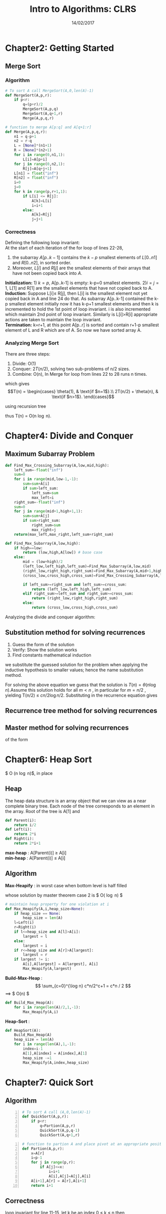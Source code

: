 #+TITLE: Intro to Algorithms: CLRS
#+OPTIONS: toc:nill
#+DATE: 14/02/2017
* COMMENT Part1: Foundations
* Chapter2: Getting Started
** Merge Sort 

*** Algorithm
#+BEGIN_SRC python 
  # To sort A call MergeSort(A,0,len(A)-1)
  def MergeSort(A,p,r):
      if p<r:
          q=(p+r)/2
          MergeSort(A,p,q)
          MergeSort(A,q+1,r)
          Merge(A,p,q,r)

#+END_SRC

#+BEGIN_SRC python
  # function to merge A[p:q] and A[q+1:r]
  def Merge(A,p,q,r):
      n1 = q-p+1
      n2 = r-q
      L = [None]*(n1+1)
      R = [None]*(n2+1)
      for i in range(0,n1,1):
          L[i]=A[p+i]
      for j in range(0,n2,1):
          R[j]=A[q+j+1]
      L[n1] = float("inf")
      R[n2] = float("inf")
      i=0
      j=0
      for k in range(p,r+1,1):
          if L[i] <= R[j]:
              A[k]=L[i]
              i=i+1
          else:
              A[k]=R[j]
              j=j+1
#+END_SRC

*** Correctness
Defining the following loop invariant: \\
At the start of each iteration of the for loop of lines 22-28,
1. the subarray $A[p..k-1]$ contains the $k-p$ smallest elements of $L[0..n1]$ and $R[0..n2]$, in sorted order.
2. Moreover, $L[i]$ and $R[j]$ are the smallest elements of their arrays that have not been copied back into $A$. \\

*Initialization:* 1) $k=p$,  A[p..k-1] is empty: k-p=0 smallest elements.
2)$i=j=1$, L[1] and R[1] are the smallest elements that have not copied back to A. \\

*Induction:* Suppose L[i]\leq R[j], then L[i] is the smallest element not yet copied back in A and line 24 do that. 
As subarray A[p..k-1] contained the k-p smallest element initially now it has k-p+1 smallest elements and then k is incremented
to hold the 1st point of loop invariant. i is also incremented which maintain 2nd point of loop invariant. Similarly is L[i]>R[i]
appropriate actions are taken to maintain the loop invariant. \\

*Termination:* k=r+1, at this point A[p..r] is sorted and contain r+1-p smallest element of L and R which are of A. So now 
we have sorted array A.

*** Analyzing Merge Sort
There are three steps:
1) Divide: O(1)
2) Conquer: $2T(n/2)$, solving two sub-problems of n/2 sizes.
3) Combine: O(n), In Merge for loop from lines 22 to 28 runs n times.
which gives \\
\begin{equation}
T(n) = \begin{cases}
\theta(1), & \text{if $n=1$}.\\
2T(n/2) + \theta(n), & \text{if $n>1$}.
\end{cases}
\end{equation}

using recursion tree [[./img/mergesort.png]]

thus T(n) = O(n \log n).
* Chapter4: Divide and Conquer
** Maximum Subarray Problem
#+NAME: Find_Max_Crossing_Subarray
#+BEGIN_SRC python
  def Find_Max_Crossing_Subarray(A,low,mid,high):
      left_sum=-float("inf")
      sum=0
      for i in range(mid,low-1,-1):
          sum=sum+A[i]
          if sum>left_sum:
              left_sum=sum
              max_left=i
      right_sum=-float("inf")
      sum=0
      for j in range(mid+1,high+1,1):
          sum=sum+A[j]
          if sum>right_sum:
              right_sum=sum
              max_right=j
      return(max_left,max_right,left_sum+right_sum)
#+END_SRC

#+NAME: Find_Max_Subarray
#+BEGIN_SRC python :exports code :noweb-ref Find_Max_Subarray -n
  def Find_Max_Subarray(A,low,high):
      if high==low:
          return (low,high,A[low]) # base case
      else:
          mid = (low+high)/2
          (left_low,left_high,left_sum)=Find_Max_Subarray(A,low,mid)
          (right_low,right_high,right_sum)=Find_Max_Subarray(A,mid+1,high)
          (cross_low,cross_high,cross_sum)=Find_Max_Crossing_Subarray(A,low,mid,high)

          if left_sum>=right_sum and left_sum>=cross_sum:
              return (left_low,left_high,left_sum)
          elif right_sum>=left_sum and right_sum>=cross_sum:
              return (right_low,right_high,right_sum)
          else:
              return (cross_low,cross_high,cross_sum)
#+END_SRC

Analyzing the divide and conquer algorithm:

\begin{equation}
T(n) = \begin{cases}
\theta(1), & \text{if $n=1$}.\\
2T(n/2) + \theta(n), & \text{if $n>1$}.
\end{cases}
\end{equation}

** Substitution method for solving recurrences
1) Guess the form of the solution
2) Verify: Show the solution works
3) Find constants mathematical induction
we substitute the guessed solution for the problem when applying the inductive hypothesis to smaller values; hence the name substitution method.

For solving the above equation we guess that the solution is $T(n)=\theta(n \log n)$.Assume this solution holds for all $m < n$ , in particular for $m = n/2$ , yielding
T(n/2) \leq $c n/2 \log n/2$. Substituting in the recurrence equation gives

\begin{align*}
T(n) &\leq 2(c n/2 \log n/2) + n \\
&\leq c n \log n/2 + n \\
&= cn \log n - cn \log2 + n \\
&= cn \log n - cn + n \\
&\leq cn \log n & \forall c \geq 1
\end{align*}

** Recurrence tree method for solving recurrences

** Master method for solving recurrences
of the form
\begin{align*}
T(n) = aT(n/b) + f(n), & a\geq1 \& b>1
\end{align*}

* COMMENT Part2: Sorting and Order Statistics
* Chapter6: Heap Sort
$ O (n \log n)$, in place

** Heap
The heap data structure is an array object that we can view as a near complete binary tree.
Each node of the tree corresponds to an element in the array. Root of the tree is A[1] and
#+BEGIN_SRC python
  def Parent(i):
      return i/2
  def Left(i):
      return 2*i
  def Right(i):
      return 2*i+1

#+END_SRC
*max-heap* : A[Parent(i)] \geq A[i] \\
*min-heap* : A[Parent(i)] \leq A[i]
** Algorithm
*Max-Heapify* : in worst case when bottom level is half filled
\begin{equation}
T(n) <= T(2n/3) + \theta (1)
\end{equation}
whose solution by master theorem case 2 is $ O( \log n) $
#+BEGIN_SRC python
  # maintain heap property for one violation at i
  def Max_Heapify(A,i,heap_size=None):
      if heap_size == None:
          heap_size = len(A)
      l=Left(i)
      r=Right(i)
      if l<=heap_size and A[l]>A[i]:
          largest = l
      else:
          largest = i
      if r<=heap_size and A[r]>A[largest]:
          largest = r
      if largest != i:
          A[i],A[largest] = A[largest], A[i]
          Max_Heapify(A,largest)

#+END_SRC

*Build-Max-Heap* : 
$$ \sum_{c=0}^{\log n} c*n/2^c+1 = c*n / 2 $$
\implies $ O(n) $
#+BEGIN_SRC python
  def Build_Max_Heap(A):
      for i in range(len(A)/2,1,-1):
          Max_Heapify(A,i)

#+END_SRC

*Heap-Sort* :
#+BEGIN_SRC python
  def HeapSort(A):
      Build_Max_Heap(A)
      heap_size = len(A)
      for i in range(len(A),1,-1):
          index=i-1
          A[1],A[index] = A[index],A[1]
          heap_size -=1
          Max_Heapify(A,index,heap_size)

#+END_SRC

* Chapter7: Quick Sort
** Algorithm
#+BEGIN_SRC python -n
  # To sort A call (A,0,len(A)-1)
  def QuickSort(A,p,r):
      if p<r:
          q=Partion(A,p,r)
          QuickSort(A,p,q-1)
          QuickSort(A,q+1,r)
#+END_SRC

#+BEGIN_SRC python +n
  # function to partion A and place pivot at an appropriate position
  def Partion(A,p,r):
      x=A[r]
      i=p-1
      for j in range(p,r):
          if A[j]<=x:
              i=i+1
              A[i],A[j]=A[j],A[i]
      A[i+1],A[r] = A[r],A[i+1]
      return i+1
#+END_SRC

** Correctness
loop invariant for line 11-15, let k be an index 0 \leq k \leq n then
1) if p \leq k \leq i then A[k] \leq x
2) if i+1 \leq k \leq j-1 then A[k] > x
3) if k=r then A[k] = x \\

*Initialization:* initially i=p-1 and j=p then 1) no values between p and i implies A[k] \leq x, similarly between i+1 and j-1 
no values implies A[k]>x , Also $A[r]=x$.

*Induction:* [[./img/quicksort_correctness.png]]
a) Figure (a) shows what happens when A[j] > x;the only action in the loop is to increment j . After j is incremented, condition 2
holds for A[j-1] and all other entries remain unchanged.\\
b) Figure (b) shows what happens when A[j] \leq x; the loop increments i, swaps A[i] and A[j], and then increments j . 
Because of the swap, we now have that A[i] \leq x, and condition 1 is satisfied. Similarly, we also have that A[j]> x, since the
item that was swapped into A[j-1]is, by the loop invariant, greater than x.

*Termination:* when j=r and at that point. 1) A[p...i] \leq x. 2) $A[i+1...r-1]>x$. 3) A[r]=x.At last we exchange pivot with 
leftmost element greater then x and move it to its correct position.

** Analyzing Quick Sort
Running time of Partition(A,p,r) = \theta (n) as for loop runs for n=r-p+1 times. \\
1 Worst case partitioning : Sub-problems have 0 and (n-1) size.
\begin{align*}
T(n) = T(n-1) + \theta(n)
\end{align*}
whose solution is
\begin{equation}
T(n) = \theta ( {n}^2 )
\end{equation}
\\
2 Best Case Partitioning: when both problems have size of n/2 then
\begin{align*}
T(n)=2T(n/2) + \theta (n)
\end{align*}
whose solution by master theorem is
\begin{equation}
T(n) = O (n \log n)
\end{equation}
\\
3 Average Case:
if there is some partitioning lets us say in 9/10 and 1/10 then
[[./img/quicksort_analyze.png]]
which gives
\begin{equation}
T(n) = O (n \log n)
\end{equation}


* COMMENT Part3: Data Structures
* Chapter12: Binary Search Tree
A binary search tree is a binary tree such that for any node x, 
1. x.left.key <= x.key
2. x.right.key >=x

*Sort* To print the keys in sorted order
#+BEGIN_SRC python
  def Inorder_Tree_Walk(root):
      if Root != None:
          Inorder_Tree_Walk(root.left)
          print root.key
          Inorder_Tree_Walk(root.right)
#+END_SRC

*Search*
#+BEGIN_SRC python
  def Tree_Search(root,value):
      if root==None or value ==root.key:
          return root
      if value<root.key:
          return Tree_Search(root.left,value)
      else:
          return Tree_Search(root.right,value)
#+END_SRC

#+BEGIN_SRC python
  def Iterative_Tree_Search(root,value):
      while root!=None and value!=root.key:
          if value<root.key:
              root=root.left
          else:
              root = root.right
      return root

#+END_SRC

*Minimum and Maximum*
#+BEGIN_SRC python
  def Tree_Minimum(root):
      while root.left != None:
          root=root.left
      return root
  def Tree_Maximum(root):
      while root.right != None:
          root = root.right
      return root

#+END_SRC
* Chapter13: Augumented Data Str

* COMMENT Part4: Advanced Design and Analysis Techniques
* Chapter15: Dynamic Programming
** Elements of dynamic Programming
1. *optimal substructure*: optimal solution to the problem contains within it the optimal solution to subproblems.
   - how amny subproblems an optimal solution has
   - how many choices to determine which subproblem(s) to use
2. *overlapping subproblems*: 

** Rod Cutting
Brute-force solution
#+BEGIN_SRC python
  def CUT_ROAD(p,n):
      # p =price table, n= len of road
      # return q= max rewards that can be obtained from a road of given length n by cutting the road
      if n==o:
          return 0

      q=-float('inf')
      for i in range(1,n+1):
          q=max(q,p[i] + CUT_ROAD(p,n-i))
      return q

#+END_SRC

#+BEGIN_SRC python
  def Memoized_Cut_Road(p,n):
    

#+END_SRC

** Matrix-Chain multiplication
#+BEGIN_SRC python
  def Matrix_Chain_Order(p):
      # p = array of size n+1 having the dimensions of matrices to multiply
      n=len(p)-1
      m = [[ float('inf') for j in range(n)] for i in range(n)]
      s = [[ 0 for j in range(n)] for i in range(n)]

      for i in range(n):
          m[i][i] = 0

      for l in range(2,n+1):
          #l = chain length
          for i in range(n-l+1):
              j=i+l-1

              for k in range(i,j):
                  q=m[i][k]+m[k+1][j]+p[i]*p[k+1]*p[j+1]
                  if q<m[i][j]:
                      m[i][j]=q
                      s[i][j]=k+1
      return m,s
  p=[30,35,15,5,10,20,25]
  return Matrix_Chain_Order(p)
#+END_SRC

#+RESULTS:
| (0 15750 7875 9375 11875 15125) | (inf 0 2625 4375 7125 10500) | (inf inf 0 750 2500 5375) | (inf inf inf 0 1000 3500) | (inf inf inf inf 0 5000) | (inf inf inf inf inf 0) |
| (0 1 1 3 3 3)                   | (0 0 2 3 3 3)                | (0 0 0 3 3 3)             | (0 0 0 0 4 5)             | (0 0 0 0 0 5)            | (0 0 0 0 0 0)           |

